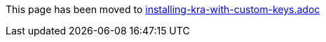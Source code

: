 This page has been moved to link:installing-kra-with-custom-keys.adoc[installing-kra-with-custom-keys.adoc]